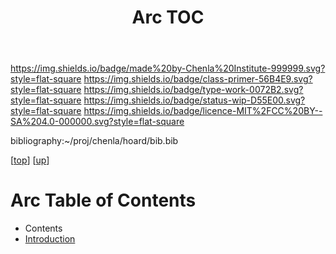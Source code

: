 #   -*- mode: org; fill-column: 60 -*-

#+TITLE: Arc TOC
#+STARTUP: showall
#+TOC: headlines 4
#+PROPERTY: filename

[[https://img.shields.io/badge/made%20by-Chenla%20Institute-999999.svg?style=flat-square]] 
[[https://img.shields.io/badge/class-primer-56B4E9.svg?style=flat-square]]
[[https://img.shields.io/badge/type-work-0072B2.svg?style=flat-square]]
[[https://img.shields.io/badge/status-wip-D55E00.svg?style=flat-square]]
[[https://img.shields.io/badge/licence-MIT%2FCC%20BY--SA%204.0-000000.svg?style=flat-square]]

bibliography:~/proj/chenla/hoard/bib.bib

[[[../../index.org][top]]] [[[./index.org][up]]]

* Arc Table of Contents
:PROPERTIES:
:CUSTOM_ID:
:Name:     /home/deerpig/proj/chenla/warp/05/37/index.org
:Created:  2018-04-10T11:10@Prek Leap (11.642600N-104.919210W)
:ID:       4ff49df1-cc2e-4d08-bc05-abbd3dbc5c66
:VER:      576605474.319722695
:GEO:      48P-491193-1287029-15
:BXID:     proj:JKO7-1781
:Class:    primer
:Type:     work
:Status:   wip
:Licence:  MIT/CC BY-SA 4.0
:END:

  - Contents
  - [[./intro.org][Introduction]]
